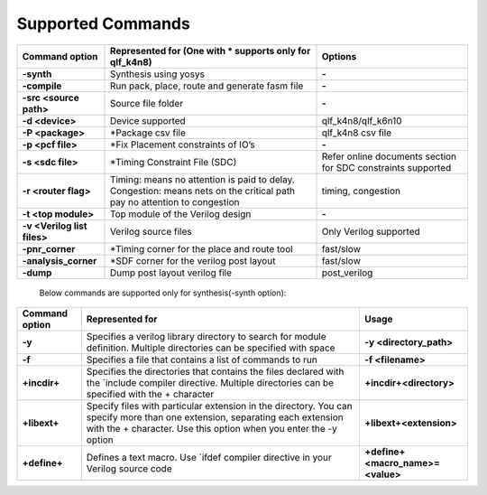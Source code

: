 


.. index::
   single: Supported Commands

Supported Commands 
==================

+-------------------------------------------+-----------------------------------------------------------------------------------------------------------------------------------------------+--------------------------------------------------------------------+
|**Command option** |U13b|                  |**Represented for (One with * supports only for qlf_k4n8)** |U13b|                                                                             |**Options** |U13b|                                                  |
+-------------------------------------------+-----------------------------------------------------------------------------------------------------------------------------------------------+--------------------------------------------------------------------+
|**-synth** |U13b|                          |Synthesis using yosys |U13b|                                                                                                                   |**-** |U13b|                                                        |
+-------------------------------------------+-----------------------------------------------------------------------------------------------------------------------------------------------+--------------------------------------------------------------------+
|**-compile** |U13b|                        |Run pack, place, route and generate fasm file |U13b|                                                                                           |**-** |U13b|                                                        |
+-------------------------------------------+-----------------------------------------------------------------------------------------------------------------------------------------------+--------------------------------------------------------------------+
|**-src <source path>** |U13b|              |Source file folder |U13b|                                                                                                                      |**-** |U13b|                                                        |
+-------------------------------------------+-----------------------------------------------------------------------------------------------------------------------------------------------+--------------------------------------------------------------------+
|**-d <device>** |U13b|                     |Device supported |U13b|                                                                                                                        |qlf_k4n8/qlf_k6n10 |U13b|                                           |
+-------------------------------------------+-----------------------------------------------------------------------------------------------------------------------------------------------+--------------------------------------------------------------------+
|**-P <package>** |U13b|                    |*Package csv file |U13r|                                                                                                                       |qlf_k4n8 csv file |U13b|                                            |
+-------------------------------------------+-----------------------------------------------------------------------------------------------------------------------------------------------+--------------------------------------------------------------------+
|**-p <pcf file>** |U13b|                   |*Fix Placement constraints of IO |U8217b| s  |U13r|                                                                                            |**-** |U13b|                                                        |
+-------------------------------------------+-----------------------------------------------------------------------------------------------------------------------------------------------+--------------------------------------------------------------------+
|**-s <sdc file>** |U13b|                   |*Timing Constraint File (SDC) |U13b|                                                                                                           |Refer online documents section for SDC constraints supported |U13b| |
+-------------------------------------------+-----------------------------------------------------------------------------------------------------------------------------------------------+--------------------------------------------------------------------+
|**-r <router flag>** |U13b|                |Timing: means no attention is paid to delay. Congestion: means nets on the critical path pay no attention to congestion |U13b|                 |timing, congestion |U13b|                                           |
+-------------------------------------------+-----------------------------------------------------------------------------------------------------------------------------------------------+--------------------------------------------------------------------+
|**-t <top module>** |U13b|                 |Top module of the Verilog design |U13b|                                                                                                        |**-** |U13b|                                                        |
+-------------------------------------------+-----------------------------------------------------------------------------------------------------------------------------------------------+--------------------------------------------------------------------+
|**-v <Verilog list files>** |U13b|         |Verilog source files |U13b|                                                                                                                    |Only Verilog supported |U13b|                                       |
+-------------------------------------------+-----------------------------------------------------------------------------------------------------------------------------------------------+--------------------------------------------------------------------+
|**-pnr_corner** |U13b|                     |*Timing corner for the place and route tool |U13b|                                                                                             |fast/slow |U13b|                                                    |
+-------------------------------------------+-----------------------------------------------------------------------------------------------------------------------------------------------+--------------------------------------------------------------------+
|**-analysis_corner** |U13b|                |*SDF corner for the verilog post layout |U13b|                                                                                                 |fast/slow |U13b|                                                    |
+-------------------------------------------+-----------------------------------------------------------------------------------------------------------------------------------------------+--------------------------------------------------------------------+
|**-dump** |U13b|                           |Dump post layout verilog file  |U13b|                                                                                                          |post_verilog |U13b|                                                 |
+-------------------------------------------+-----------------------------------------------------------------------------------------------------------------------------------------------+--------------------------------------------------------------------+



   Below commands are supported only for synthesis(-synth option):

+-----------------------------+-------------------------------------------------------------------------------------------------------------------------------------------------------------------------------------------------------------+--------------------------------------------------------------------+
|**Command option** |U13b|    |**Represented for** |U13b|                                                                                                                                                                                   |**Usage** |U13b|                                                    |
+-----------------------------+-------------------------------------------------------------------------------------------------------------------------------------------------------------------------------------------------------------+--------------------------------------------------------------------+
|**-y** |U13b|                |Specifies a verilog library directory to search for module definition. Multiple directories can be specified with space |U13b|                                                                               |**-y <directory_path>** |U13b|                                      |
+-----------------------------+-------------------------------------------------------------------------------------------------------------------------------------------------------------------------------------------------------------+--------------------------------------------------------------------+
|**-f** |U13b|                |Specifies a file that contains a list of commands to run |U13b|                                                                                                                                              |**-f <filename>** |U13b|                                            |
+-----------------------------+----------------------------------------------------------------------------------------------------------------------------------------+--------------------------------------------------------------------+--------------------------------------------------------------------+
|**+incdir+** |U13b|          |Specifies the directories that contains the files declared with the `include compiler directive. Multiple directories can be specified with the + character |U13b|                                           |**+incdir+<directory>** |U13b|                                      |
+-----------------------------+-------------------------------------------------------------------------------------------------------------------------------------------------------------------------------------------------------------+--------------------------------------------------------------------+
|**+libext+** |U13b|          |Specify files with particular extension in the directory. You can specify more than one extension, separating each extension with the + character. Use this option when you enter the -y option |U13b|       |**+libext+<extension>** |U13b|                                      |
+-----------------------------+-------------------------------------------------------------------------------------------------------------------------------------------------------------------------------------------------------------+--------------------------------------------------------------------+
|**+define+** |U13b|          |Defines a text macro. Use `ifdef compiler directive in your Verilog source code  |U13b|                                                                                                                      |**+define+<macro_name>=<value>** |U13b|                             |
+-----------------------------+-------------------------------------------------------------------------------------------------------------------------------------------------------------------------------------------------------------+--------------------------------------------------------------------+


.. |BR| raw:: html

   <BR/>


.. |U13b| unicode:: U+0000D
   :trim:
.. |U13r| unicode:: U+0000D
   :rtrim:
.. |U8217b| unicode:: U+02019
   :trim:
.. |U13l| unicode:: U+0000D
   :ltrim:

